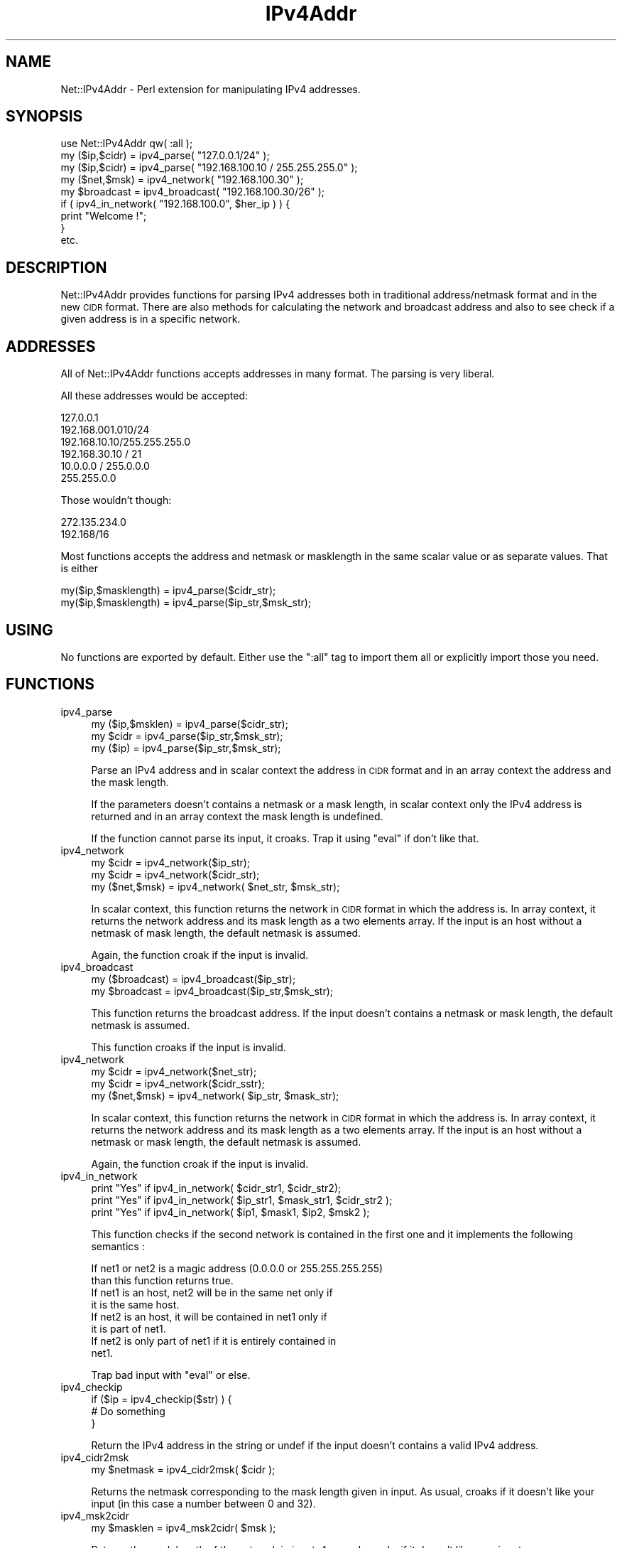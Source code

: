 .\" Automatically generated by Pod::Man 4.14 (Pod::Simple 3.40)
.\"
.\" Standard preamble:
.\" ========================================================================
.de Sp \" Vertical space (when we can't use .PP)
.if t .sp .5v
.if n .sp
..
.de Vb \" Begin verbatim text
.ft CW
.nf
.ne \\$1
..
.de Ve \" End verbatim text
.ft R
.fi
..
.\" Set up some character translations and predefined strings.  \*(-- will
.\" give an unbreakable dash, \*(PI will give pi, \*(L" will give a left
.\" double quote, and \*(R" will give a right double quote.  \*(C+ will
.\" give a nicer C++.  Capital omega is used to do unbreakable dashes and
.\" therefore won't be available.  \*(C` and \*(C' expand to `' in nroff,
.\" nothing in troff, for use with C<>.
.tr \(*W-
.ds C+ C\v'-.1v'\h'-1p'\s-2+\h'-1p'+\s0\v'.1v'\h'-1p'
.ie n \{\
.    ds -- \(*W-
.    ds PI pi
.    if (\n(.H=4u)&(1m=24u) .ds -- \(*W\h'-12u'\(*W\h'-12u'-\" diablo 10 pitch
.    if (\n(.H=4u)&(1m=20u) .ds -- \(*W\h'-12u'\(*W\h'-8u'-\"  diablo 12 pitch
.    ds L" ""
.    ds R" ""
.    ds C` ""
.    ds C' ""
'br\}
.el\{\
.    ds -- \|\(em\|
.    ds PI \(*p
.    ds L" ``
.    ds R" ''
.    ds C`
.    ds C'
'br\}
.\"
.\" Escape single quotes in literal strings from groff's Unicode transform.
.ie \n(.g .ds Aq \(aq
.el       .ds Aq '
.\"
.\" If the F register is >0, we'll generate index entries on stderr for
.\" titles (.TH), headers (.SH), subsections (.SS), items (.Ip), and index
.\" entries marked with X<> in POD.  Of course, you'll have to process the
.\" output yourself in some meaningful fashion.
.\"
.\" Avoid warning from groff about undefined register 'F'.
.de IX
..
.nr rF 0
.if \n(.g .if rF .nr rF 1
.if (\n(rF:(\n(.g==0)) \{\
.    if \nF \{\
.        de IX
.        tm Index:\\$1\t\\n%\t"\\$2"
..
.        if !\nF==2 \{\
.            nr % 0
.            nr F 2
.        \}
.    \}
.\}
.rr rF
.\" ========================================================================
.\"
.IX Title "IPv4Addr 3"
.TH IPv4Addr 3 "2000-08-01" "perl v5.32.0" "User Contributed Perl Documentation"
.\" For nroff, turn off justification.  Always turn off hyphenation; it makes
.\" way too many mistakes in technical documents.
.if n .ad l
.nh
.SH "NAME"
Net::IPv4Addr \- Perl extension for manipulating IPv4 addresses.
.SH "SYNOPSIS"
.IX Header "SYNOPSIS"
.Vb 1
\&  use Net::IPv4Addr qw( :all );
\&
\&  my ($ip,$cidr) = ipv4_parse( "127.0.0.1/24" );
\&  my ($ip,$cidr) = ipv4_parse( "192.168.100.10 / 255.255.255.0" );
\&
\&  my ($net,$msk) = ipv4_network( "192.168.100.30" );
\&
\&  my $broadcast  = ipv4_broadcast( "192.168.100.30/26" );
\&
\&  if ( ipv4_in_network( "192.168.100.0", $her_ip ) ) {
\&    print "Welcome !";
\&  }
\&
\&  etc.
.Ve
.SH "DESCRIPTION"
.IX Header "DESCRIPTION"
Net::IPv4Addr provides functions for parsing IPv4 addresses both
in traditional address/netmask format and in the new \s-1CIDR\s0 format.
There are also methods for calculating the network and broadcast 
address and also to see check if a given address is in a specific
network.
.SH "ADDRESSES"
.IX Header "ADDRESSES"
All of Net::IPv4Addr functions accepts addresses in many
format. The parsing is very liberal.
.PP
All these addresses would be accepted:
.PP
.Vb 6
\&    127.0.0.1
\&    192.168.001.010/24
\&    192.168.10.10/255.255.255.0
\&    192.168.30.10 / 21
\&    10.0.0.0 / 255.0.0.0
\&    255.255.0.0
.Ve
.PP
Those wouldn't though:
.PP
.Vb 2
\&    272.135.234.0
\&    192.168/16
.Ve
.PP
Most functions accepts the address and netmask or masklength in the
same scalar value or as separate values. That is either
.PP
.Vb 2
\&    my($ip,$masklength) = ipv4_parse($cidr_str);
\&    my($ip,$masklength) = ipv4_parse($ip_str,$msk_str);
.Ve
.SH "USING"
.IX Header "USING"
No functions are exported by default. Either use the \f(CW\*(C`:all\*(C'\fR tag 
to import them all or explicitly import those you need.
.SH "FUNCTIONS"
.IX Header "FUNCTIONS"
.IP "ipv4_parse" 4
.IX Item "ipv4_parse"
.Vb 3
\&    my ($ip,$msklen) = ipv4_parse($cidr_str);
\&    my $cidr = ipv4_parse($ip_str,$msk_str);
\&    my ($ip) = ipv4_parse($ip_str,$msk_str);
.Ve
.Sp
Parse an IPv4 address and in scalar context the address in \s-1CIDR\s0
format and in an array context the address and the mask length.
.Sp
If the parameters doesn't contains a netmask or a mask length, 
in scalar context only the IPv4 address is returned and in an 
array context the mask length is undefined.
.Sp
If the function cannot parse its input, it croaks. Trap it using
\&\f(CW\*(C`eval\*(C'\fR if don't like that.
.IP "ipv4_network" 4
.IX Item "ipv4_network"
.Vb 3
\&    my $cidr = ipv4_network($ip_str);
\&    my $cidr = ipv4_network($cidr_str);
\&    my ($net,$msk) = ipv4_network( $net_str, $msk_str);
.Ve
.Sp
In scalar context, this function returns the network in \s-1CIDR\s0 format in
which the address is. In array context, it returns the network address and
its mask length as a two elements array. If the input is an host without
a netmask of mask length, the default netmask is assumed.
.Sp
Again, the function croak if the input is invalid.
.IP "ipv4_broadcast" 4
.IX Item "ipv4_broadcast"
.Vb 2
\&    my ($broadcast) = ipv4_broadcast($ip_str);
\&    my $broadcast   = ipv4_broadcast($ip_str,$msk_str);
.Ve
.Sp
This function returns the broadcast address. If the input doesn't
contains a netmask or mask length, the default netmask is assumed.
.Sp
This function croaks if the input is invalid.
.IP "ipv4_network" 4
.IX Item "ipv4_network"
.Vb 3
\&    my $cidr = ipv4_network($net_str);
\&    my $cidr = ipv4_network($cidr_sstr);
\&    my ($net,$msk) = ipv4_network( $ip_str, $mask_str);
.Ve
.Sp
In scalar context, this function returns the network in \s-1CIDR\s0 format in
which the address is. In array context, it returns the network address and
its mask length as a two elements array. If the input is an host without
a netmask or mask length, the default netmask is assumed.
.Sp
Again, the function croak if the input is invalid.
.IP "ipv4_in_network" 4
.IX Item "ipv4_in_network"
.Vb 3
\&    print "Yes" if ipv4_in_network( $cidr_str1, $cidr_str2);
\&    print "Yes" if ipv4_in_network( $ip_str1, $mask_str1, $cidr_str2 );
\&    print "Yes" if ipv4_in_network( $ip1, $mask1, $ip2, $msk2 );
.Ve
.Sp
This function checks if the second network is contained in
the first one and it implements the following semantics :
.Sp
.Vb 2
\&   If net1 or net2 is a magic address (0.0.0.0 or 255.255.255.255)
\&   than this function returns true.
\&
\&   If net1 is an host, net2 will be in the same net only if
\&   it is the same host.
\&
\&   If net2 is an host, it will be contained in net1 only if
\&   it is part of net1.
\&
\&   If net2 is only part of net1 if it is entirely contained in
\&   net1.
.Ve
.Sp
Trap bad input with \f(CW\*(C`eval\*(C'\fR or else.
.IP "ipv4_checkip" 4
.IX Item "ipv4_checkip"
.Vb 3
\&    if ($ip = ipv4_checkip($str) ) {
\&        # Do something
\&    }
.Ve
.Sp
Return the IPv4 address in the string or undef if the input 
doesn't contains a valid IPv4 address.
.IP "ipv4_cidr2msk" 4
.IX Item "ipv4_cidr2msk"
.Vb 1
\&    my $netmask = ipv4_cidr2msk( $cidr );
.Ve
.Sp
Returns the netmask corresponding to the mask length given in input. 
As usual, croaks if it doesn't like your input (in this case a number
between 0 and 32).
.IP "ipv4_msk2cidr" 4
.IX Item "ipv4_msk2cidr"
.Vb 1
\&    my $masklen = ipv4_msk2cidr( $msk );
.Ve
.Sp
Returns the mask length of the netmask in input. As usual, croaks if it
doesn't like your input.
.SH "AUTHOR"
.IX Header "AUTHOR"
Francis J. Lacoste <francis.lacoste@iNsu.COM>
.SH "COPYRIGHT"
.IX Header "COPYRIGHT"
Copyright (c) 1999, 2000 iNsu Innovations Inc.
All rights reserved.
.PP
This program is free software; you can redistribute it and/or modify
it under the terms as perl itself.
.SH "SEE ALSO"
.IX Header "SEE ALSO"
\&\fBperl\fR\|(1) \fBipv4calc\fR\|(1).
